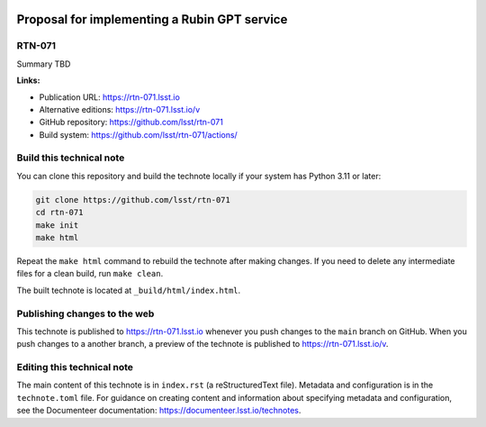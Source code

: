 .. image:: https://img.shields.io/badge/rtn--071-lsst.io-brightgreen.svg
   :target: https://rtn-071.lsst.io
.. image:: https://github.com/lsst/rtn-071/workflows/CI/badge.svg
   :target: https://github.com/lsst/rtn-071/actions/

#############################################
Proposal for implementing a Rubin GPT service
#############################################

RTN-071
=======

Summary TBD

**Links:**

- Publication URL: https://rtn-071.lsst.io
- Alternative editions: https://rtn-071.lsst.io/v
- GitHub repository: https://github.com/lsst/rtn-071
- Build system: https://github.com/lsst/rtn-071/actions/


Build this technical note
=========================

You can clone this repository and build the technote locally if your system has Python 3.11 or later:

.. code-block:: bash

   git clone https://github.com/lsst/rtn-071
   cd rtn-071
   make init
   make html

Repeat the ``make html`` command to rebuild the technote after making changes.
If you need to delete any intermediate files for a clean build, run ``make clean``.

The built technote is located at ``_build/html/index.html``.

Publishing changes to the web
=============================

This technote is published to https://rtn-071.lsst.io whenever you push changes to the ``main`` branch on GitHub.
When you push changes to a another branch, a preview of the technote is published to https://rtn-071.lsst.io/v.

Editing this technical note
===========================

The main content of this technote is in ``index.rst`` (a reStructuredText file).
Metadata and configuration is in the ``technote.toml`` file.
For guidance on creating content and information about specifying metadata and configuration, see the Documenteer documentation: https://documenteer.lsst.io/technotes.
